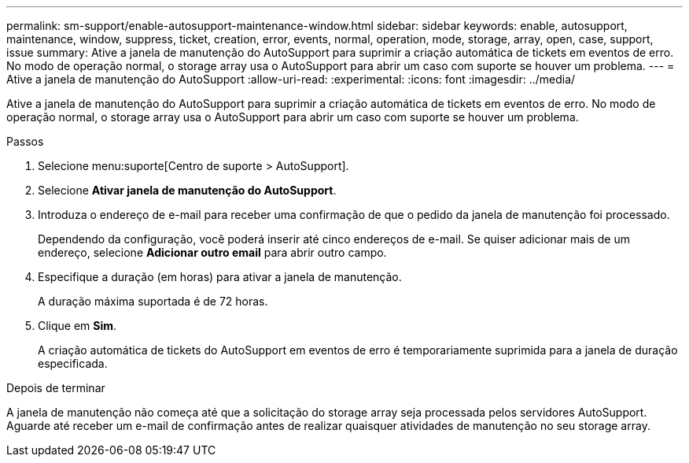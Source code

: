 ---
permalink: sm-support/enable-autosupport-maintenance-window.html 
sidebar: sidebar 
keywords: enable, autosupport, maintenance, window, suppress, ticket, creation, error, events, normal, operation, mode, storage, array, open, case, support, issue 
summary: Ative a janela de manutenção do AutoSupport para suprimir a criação automática de tickets em eventos de erro. No modo de operação normal, o storage array usa o AutoSupport para abrir um caso com suporte se houver um problema. 
---
= Ative a janela de manutenção do AutoSupport
:allow-uri-read: 
:experimental: 
:icons: font
:imagesdir: ../media/


[role="lead"]
Ative a janela de manutenção do AutoSupport para suprimir a criação automática de tickets em eventos de erro. No modo de operação normal, o storage array usa o AutoSupport para abrir um caso com suporte se houver um problema.

.Passos
. Selecione menu:suporte[Centro de suporte > AutoSupport].
. Selecione *Ativar janela de manutenção do AutoSupport*.
. Introduza o endereço de e-mail para receber uma confirmação de que o pedido da janela de manutenção foi processado.
+
Dependendo da configuração, você poderá inserir até cinco endereços de e-mail. Se quiser adicionar mais de um endereço, selecione *Adicionar outro email* para abrir outro campo.

. Especifique a duração (em horas) para ativar a janela de manutenção.
+
A duração máxima suportada é de 72 horas.

. Clique em *Sim*.
+
A criação automática de tickets do AutoSupport em eventos de erro é temporariamente suprimida para a janela de duração especificada.



.Depois de terminar
A janela de manutenção não começa até que a solicitação do storage array seja processada pelos servidores AutoSupport. Aguarde até receber um e-mail de confirmação antes de realizar quaisquer atividades de manutenção no seu storage array.
